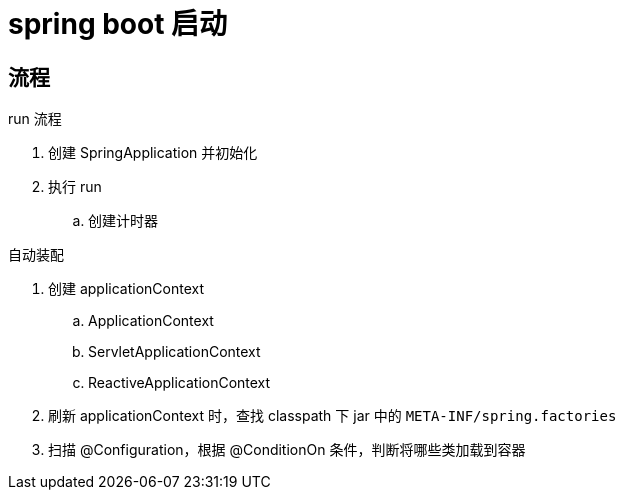 
= spring boot 启动

== 流程

run 流程

. 创建 SpringApplication 并初始化
. 执行 run
.. 创建计时器

自动装配

. 创建 applicationContext
.. ApplicationContext
.. ServletApplicationContext
.. ReactiveApplicationContext
. 刷新 applicationContext 时，查找 classpath 下 jar 中的 `META-INF/spring.factories`
. 扫描 @Configuration，根据 @ConditionOn 条件，判断将哪些类加载到容器
